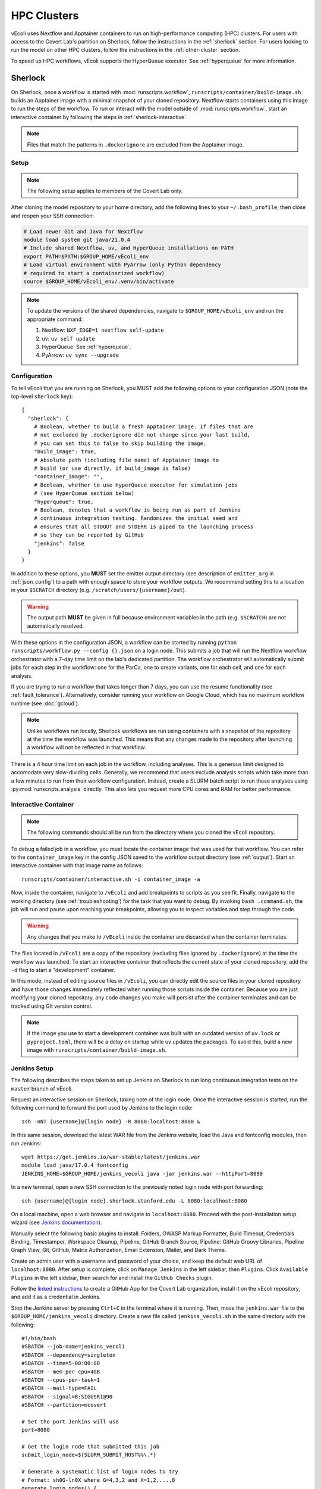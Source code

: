 ============
HPC Clusters
============

vEcoli uses Nextflow and Apptainer containers to run on high-performance
computing (HPC) clusters. For users with access to the Covert Lab's partition
on Sherlock, follow the instructions in the :ref:`sherlock` section. For users
looking to run the model on other HPC clusters, follow the instructions in the
:ref:`other-cluster` section.

To speed up HPC workflows, vEcoli supports the HyperQueue executor. See :ref:`hyperqueue`
for more information. 

.. _sherlock:

--------
Sherlock
--------

On Sherlock, once a workflow is started with :mod:`runscripts.workflow`,
``runscripts/container/build-image.sh`` builds an Apptainer image with
a minimal snapshot of your cloned repository. Nextflow starts containers
using this image to run the steps of the workflow. To run or interact
with the model outside of :mod:`runscripts.workflow`, start an
interactive container by following the steps in :ref:`sherlock-interactive`.

.. note::
  Files that match the patterns in ``.dockerignore`` are excluded from the
  Apptainer image.

.. _sherlock-setup:

Setup
=====

.. note::
    The following setup applies to members of the Covert Lab only.

After cloning the model repository to your home directory, add the following
lines to your ``~/.bash_profile``, then close and reopen your SSH connection:

.. code-block:: bash

    # Load newer Git and Java for Nextflow 
    module load system git java/21.0.4
    # Include shared Nextflow, uv, and HyperQueue installations on PATH
    export PATH=$PATH:$GROUP_HOME/vEcoli_env
    # Load virtual environment with PyArrow (only Python dependency
    # required to start a containerized workflow)
    source $GROUP_HOME/vEcoli_env/.venv/bin/activate

.. note::
    To update the versions of the shared dependencies, navigate to
    ``$GROUP_HOME/vEcoli_env`` and run the appropriate command:

    1. Nextflow: ``NXF_EDGE=1 nextflow self-update``
    2. uv: ``uv self update``
    3. HyperQueue: See :ref:`hyperqueue`.
    4. PyArrow: ``uv sync --upgrade``

.. _sherlock-config:

Configuration
=============

To tell vEcoli that you are running on Sherlock, you MUST add the following
options to your configuration JSON (note the top-level ``sherlock`` key)::

  {
    "sherlock": {
      # Boolean, whether to build a fresh Apptainer image. If files that are
      # not excluded by .dockerignore did not change since your last build,
      # you can set this to false to skip building the image.
      "build_image": true,
      # Absolute path (including file name) of Apptainer image to
      # build (or use directly, if build_image is false)
      "container_image": "",
      # Boolean, whether to use HyperQueue executor for simulation jobs
      # (see HyperQueue section below)
      "hyperqueue": true,
      # Boolean, denotes that a workflow is being run as part of Jenkins
      # continuous integration testing. Randomizes the initial seed and
      # ensures that all STDOUT and STDERR is piped to the launching process
      # so they can be reported by GitHub
      "jenkins": false
    }
  }

In addition to these options, you **MUST** set the emitter output directory
(see description of ``emitter_arg`` in :ref:`json_config`) to a path with
enough space to store your workflow outputs. We recommend setting this to
a location in your ``$SCRATCH`` directory (e.g. ``/scratch/users/{username}/out``).

.. warning::
    The output path **MUST** be given in full because environment
    variables in the path (e.g. ``$SCRATCH``) are not automatically resolved.

With these options in the configuration JSON, a workflow can be started by
running ``python runscripts/workflow.py --config {}.json`` on a login node.
This submits a job that will run the Nextflow workflow orchestrator
with a 7-day time limit on the lab's dedicated partition. The workflow orchestrator
will automatically submit jobs for each step in the workflow: one for the ParCa,
one to create variants, one for each cell, and one for each analysis.

If you are trying to run a workflow that takes longer than 7 days, you can
use the resume functionality (see :ref:`fault_tolerance`). Alternatively,
consider running your workflow on Google Cloud, which has no maximum workflow
runtime (see :doc:`gcloud`).

.. note::
  Unlike workflows run locally, Sherlock workflows are run using
  containers with a snapshot of the repository at the time the workflow
  was launched. This means that any changes made to the repository after
  launching a workflow will not be reflected in that workflow.

There is a 4 hour time limit on each job in the workflow, including analyses.
This is a generous limit designed to accomodate very slow-dividing cells.
Generally, we recommend that users exclude analysis scripts which take more
than a few minutes to run from their workflow configuration. Instead, create a
SLURM batch script to run these analyses using :py:mod:`runscripts.analysis`
directly. This also lets you request more CPU cores and RAM for better performance.

.. _sherlock-interactive:

Interactive Container
=====================

.. note::
  The following commands should all be run from the directory where you cloned
  the vEcoli repository.

To debug a failed job in a workflow, you must locate the container image that was
used for that workflow. You can refer to the ``container_image`` key in the
config JSON saved to the workflow output directory (see :ref:`output`). Start
an interactive container with that image name as follows::

  runscripts/container/interactive.sh -i container_image -a

Now, inside the container, navigate to ``/vEcoli`` and add breakpoints to
scripts as you see fit. Finally, navigate to the working directory (see
:ref:`troubleshooting`) for the task that you want to debug. By invoking
``bash .command.sh``, the job will run and pause upon reaching your
breakpoints, allowing you to inspect variables and step through the code.

.. warning::
  Any changes that you make to ``/vEcoli`` inside the container are discarded
  when the container terminates.

The files located in ``/vEcoli`` are a copy of the repository (excluding
files ignored by ``.dockerignore``) at the time the workflow was launched.
To start an interactive container that reflects the current state of your
cloned repository, add the ``-d`` flag to start a "development" container.

In this mode, instead of editing source files in ``/vEcoli``, you can
directly edit the source files in your cloned repository and have those
changes immediately reflected when running those scripts inside the
container. Because you are just modifying your cloned repository, any
code changes you make will persist after the container terminates and
can be tracked using Git version control.

.. note::
  If the image you use to start a development container was built with
  an outdated version of ``uv.lock`` or ``pyproject.toml``, there will
  be a delay on startup while uv updates the packages. To avoid this,
  build a new image with ``runscripts/container/build-image.sh``.

.. _jenkins-setup:

Jenkins Setup
=============

The following describes the steps taken to set up Jenkins on Sherlock to run
long continuous integration tests on the ``master`` branch of vEcoli.

Request an interactive session on Sherlock, taking note of the login node. Once
the interactive session is started, run the following command to forward
the port used by Jenkins to the login node::

    ssh -nNT {username}@{login node} -R 8080:localhost:8080 &

In this same session, download the latest WAR file from the Jenkins website,
load the Java and fontconfig modules, then run Jenkins::

    wget https://get.jenkins.io/war-stable/latest/jenkins.war
    module load java/17.0.4 fontconfig
    JENKINS_HOME=$GROUP_HOME/jenkins_vecoli java -jar jenkins.war --httpPort=8080

In a new terminal, open a new SSH connection to the previously noted login node
with port forwarding::

    ssh {username}@{login node}.sherlock.stanford.edu -L 8080:localhost:8080

On a local machine, open a web browser and navigate to ``localhost:8080``. Proceed
with the post-installation setup wizard (see `Jenkins documentation <https://www.jenkins.io/doc/book/installing/#setup-wizard>`_).

Manually select the following basic plugins to install:
Folders, OWASP Markup Formatter, Build Timeout, Credentials Binding,
Timestamper, Workspace Cleanup, Pipeline, GitHub Branch Source,
Pipeline: GitHub Groovy Libraries, Pipeline Graph View, Git, GitHub,
Matrix Authorization, Email Extension, Mailer, and Dark Theme.

Create an admin user with a username and password of your choice, and keep the
default web URL of ``localhost:8080``. After setup is complete, click on
``Manage Jenkins`` in the left sidebar, then ``Plugins``. Click ``Available Plugins``
in the left sidebar, then search for and install the ``GitHub Checks`` plugin.

Follow the `linked instructions <https://docs.cloudbees.com/docs/cloudbees-ci/latest/cloud-admin-guide/github-app-auth>`_
to create a GitHub App for the Covert Lab organization,
install it on the vEcoli repository, and add it as a credential in Jenkins.

Stop the Jenkins server by pressing ``Ctrl+C`` in the terminal where it is running.
Then, move the ``jenkins.war`` file to the ``$GROUP_HOME/jenkins_vecoli`` directory.
Create a new file called ``jenkins_vecoli.sh`` in the same directory with the following::

    #!/bin/bash
    #SBATCH --job-name=jenkins_vecoli
    #SBATCH --dependency=singleton
    #SBATCH --time=5-00:00:00
    #SBATCH --mem-per-cpu=4GB
    #SBATCH --cpus-per-task=1
    #SBATCH --mail-type=FAIL
    #SBATCH --signal=B:SIGUSR1@90
    #SBATCH --partition=mcovert

    # Set the port Jenkins will use
    port=8080

    # Get the login node that submitted this job
    submit_login_node=${SLURM_SUBMIT_HOST%%\.*}

    # Generate a systematic list of login nodes to try
    # Format: sh0G-ln0X where G=4,3,2 and X=1,2,...,8
    generate_login_nodes() {
        local nodes=()

        # Try the submit node first if it exists
        if [ -n "$submit_login_node" ]; then
            nodes+=("$submit_login_node")
        fi

        # Then try the systematic pattern of login nodes
        for g in {4..2}; do
            for x in {1..8}; do
                node="sh0${g}-ln0${x}"
                # Don't add the submit node twice
                if [ "$node" != "$submit_login_node" ]; then
                    nodes+=("$node")
                fi
            done
        done

        echo "${nodes[@]}"
    }

    # Get array of login nodes to try
    login_nodes=($(generate_login_nodes))
    echo "Will try these login nodes in order: ${login_nodes[@]}"

    # Find first accessible login node
    login_node=""
    for node in "${login_nodes[@]}"; do
        echo "Testing if $node is accessible..."
        ssh -q -o BatchMode=yes -o ConnectTimeout=5 "$USER@$node" echo accessible &>/dev/null
        if [ $? -eq 0 ]; then
            login_node=$node
            echo "Found accessible login node: $login_node"
            break
        else
            echo "Node $node is not accessible"
        fi
    done

    # Exit if no accessible login node was found
    if [ -z "$login_node" ]; then
        echo "ERROR: Could not find any accessible login node. Cannot proceed."
        exit 1
    fi

    # Function to handle SIGUSR1 signal by resubmitting job from login node
    _resubmit() {
        echo "$(date): job $SLURM_JOBID received SIGUSR1 at $(date), re-submitting from $login_node"

        # Get the current job's mail-user setting
        current_mail_user=$(scontrol show job $SLURM_JOBID | grep -oP 'MailUser=\K[^ ]*')
        echo "Current mail-user: $current_mail_user"

        # Create a temporary script to execute on the login node
        temp_script=$(mktemp)
        cat >$temp_script <<EOF
    #!/bin/bash
    cd $PWD
    echo "Resubmitting Jenkins job from login node $login_node"
    sbatch --mail-user=$current_mail_user /tmp/jenkins_script.sh
    EOF

        # Copy scripts to login node and execute it there
        scp $temp_script $USER@$login_node:/tmp/resubmit_jenkins.sh
        scp $0 $USER@$login_node:/tmp/jenkins_script.sh
        ssh $USER@$login_node "chmod +x /tmp/resubmit_jenkins.sh && /tmp/resubmit_jenkins.sh && rm /tmp/resubmit_jenkins.sh /tmp/jenkins_script.sh" &>/dev/null

        # Check if the job was successfully submitted
        if [ $? -ne 0 ]; then
            echo "ERROR: Failed to resubmit job from login node $login_node"
            echo "Script path: $SCRIPT_PATH"

            # Clean up local temp script before exiting
            rm -f $temp_script
            ssh -o BatchMode=yes $USER@$login_node "rm -f /tmp/resubmit_jenkins.sh /tmp/jenkins_script.sh" &>/dev/null || true

            # Exit with error status
            exit 1
        else
            echo "Job successfully resubmitted from $login_node"
        fi

        # Clean up local temp script
        rm $temp_script

        # Continue running until job actually ends
        echo "Continuing to run until job is terminated"
    }

    # Register the trap for SIGUSR1
    trap _resubmit SIGUSR1

    # Update the job comment with the login node info for SSH tunneling
    scontrol update jobid=$SLURM_JOBID comment="Jenkins UI accessible via: ssh username@$login_node.sherlock.stanford.edu -L $port:localhost:$port"

    # Set up port forwarding from compute node to login node
    echo "Setting up SSH tunnel to $login_node..."
    ssh -nNT "$USER@$login_node" -R $port:localhost:$port &
    SSH_PID=$!

    # Verify the SSH tunnel was established
    if [ $? -ne 0 ]; then
        echo "ERROR: Failed to establish SSH tunnel to $login_node"
        kill $SSH_PID &>/dev/null

        # Try other nodes if the first choice failed
        for node in "${login_nodes[@]}"; do
            if [ "$node" != "$login_node" ]; then
                echo "Trying $node for forwarding..."
                ssh -nNT "$USER@$node" -R $port:localhost:$port &
                SSH_PID=$!
                if [ $? -eq 0 ]; then
                    login_node=$node
                    scontrol update jobid=$SLURM_JOBID comment="Jenkins UI accessible via: ssh username@$login_node.sherlock.stanford.edu -L $port:localhost:$port"
                    echo "Using $login_node for SSH tunnel"
                    break
                else
                    kill $SSH_PID &>/dev/null
                fi
            fi
        done
    fi

    # Set trap to clean up SSH tunnel on exit
    cleanup() {
        echo "Cleaning up..."
        kill $SSH_PID &>/dev/null
        echo "SSH tunnel terminated"
    }
    trap cleanup EXIT

    # Start Jenkins
    echo "Starting Jenkins on port $port, tunneled to $login_node"
    module load java/21.0.4 fontconfig
    JENKINS_HOME=$GROUP_HOME/jenkins_vecoli java -jar $GROUP_HOME/jenkins_vecoli/jenkins.war --httpPort=$port &
    JENKINS_PID=$!

    # Wait for Jenkins to finish
    wait $JENKINS_PID

Finally, create a directory called ``slurm_logs`` in ``$GROUP_HOME/jenkins_vecoli`` and
``cd`` into it. From here, launch Jenkins with ``sbatch --mail-user={your email here} ../jenkins_vecoli.sh``.
This will queue a persistent Jenkins job that should run indefinitely, resubmitting itself
every 5 days. The stdout and stderr from these jobs will be written to the directory in which
you ran the ``sbatch`` command. Remember to run ``sbatch`` in ``slurm_logs`` to keep all logs
in a consistent location accessible to all members of the lab. You will get an email if any of
these jobs fail, in which case you should review the most recent logs and resubmit with ``sbatch``.

.. _new-jenkins-jobs:

Adding New Jenkins Jobs
=======================

First, create a new branch and push a commit to GitHub with your new Jenkinsfile. Refer
to the existing Jenkinsfiles in ``runscripts/jenkins/Jenkinsfile`` for examples.

From the main Jenkins dashboard, click ``New Item`` in the left sidebar and
select ``Multibranch Pipeline``.

Under ``Branch Sources``:

1. Select ``GitHub``.
2. Select the GitHub App credential added in :ref:`jenkins-setup`.
3. Enter the vEcoli repository URL.

Under ``Behaviors``:

1. Add the ``Filter by name (with wildcards)`` behavior and set ``Include`` to ``master``.
   To test the pipeline, you can temporarily add the name of your new branch, then save the
   pipeline. Jenkins should recognize the Jenkinsfile on your branch and trigger the pipeline
   (including setting GitHub commit statuses). Make sure to remove your branch from this
   section, and save the pipeline again when you are done testing.
2. Add the ``Status Checks Properties`` behavior, give it an informative name, and
   tick ``Skip GitHub Branch Source notifications``.

Under ``Build Configuration``:

1. Replace ``Jenkinsfile`` with the path to the Jenkinsfile for the pipeline relative
   to the root of the repository (e.g. ``runscripts/jenkins/Jenkinsfile/anaerobic``).

Click ``Save`` to create the pipeline, scan the repository for branches that match the filter
and contain the Jenkinsfile, and trigger the pipeline as appropriate.


.. _other-cluster:

--------------
Other Clusters
--------------

Nextflow has support for a wide array of HPC schedulers. If your HPC cluster uses
a supported scheduler, you can likely run vEcoli on it with fairly minimal modifications.

Prerequisites
=============

The following are required:

- Nextflow (requires Java)
- PyArrow
- Git clone vEcoli to a location that is accessible from all nodes in your cluster

If your cluster has Apptainer (formerly known as Singularity) installed,
check to see if it is configured to automatically mount all filesystems (see
`Apptainer docs <https://apptainer.org/docs/user/main/bind_paths_and_mounts.html#system-defined-bind-paths>`_).
If not, you may run into errors when running workflows because
Apptainer containers are read-only. You may be able to resolve this by
adding ``--writeable-tmpfs`` to ``containerOptions`` for the ``sherlock``
and ``sherlock-hq`` profiles in ``runscripts/nextflow/config.template``.

If this does not work, Nextflow allows users to define ``beforeScript`` and
``afterScript`` directives for each process that we can potentially use to create
and clean up Apptainer overlay files. Then, the ``containerOptions``
directive can be modified to start containers with these overlays. However,
the simplest solution is likely to set up vEcoli as if Apptainer was not
available (see below). Note that if Apptainer is not configured to automount
filesystems, you will need to manually specify paths to mount when debugging
with interactive containers (see :ref:`sherlock-interactive`). This can be done
using the ``-p`` argument for ``runscripts/container/interactive.sh``.

If your cluster does not have Apptainer, you can try the following steps:

1. Completely follow the local setup instructions in the README (install uv, etc).
2. Delete the following lines from ``runscripts/nextflow/config.template``::

    process.container = 'IMAGE_NAME'
    ...
    apptainer.enabled = true

3. Make sure to always set ``build_runtime_image`` to false in your config JSONs
   (see :ref:`sherlock-config`)


.. _cluster-options:

Cluster Options
===============

If your HPC cluster uses the SLURM scheduler,
you can use vEcoli on that cluster by changing the ``queue`` option in
``runscripts/nextflow/config.template`` and all instances of
``--partition=QUEUE(S)`` in :py:mod:`runscripts.workflow` to the
right queue(s) for your cluster.

If your HPC cluster uses a different scheduler, refer to the Nextflow
`executor documentation <https://www.nextflow.io/docs/latest/executor.html>`_
for more information on configuring the right executor. Beyond changing queue
names as described above, this could be as simple as modifying the ``executor``
directives for the ``sherlock`` and ``sherlock_hq`` profiles in
``runscripts/nextflow/config.template``.


.. _hyperqueue:

----------
HyperQueue
----------

HyperQueue is a job scheduler that is designed to run on top of a traditional HPC
scheduler like SLURM. It consists of a head server that can automatically allocate
worker jobs using the underlying HPC scheduler. These worker jobs can be configured
to persist for long enough to complete multiple tasks, greatly reducing the overhead
of job submission and queuing, especially for shorter jobs.

HyperQueue is distributed as a pre-built binary on GitHub.
Unfortunately, this binary is built with a newer version of GLIBC
than is available on Sherlock, necessitating a rebuild from source. A binary
built in this way is available in ``$GROUP_HOME/vEcoli_env`` (added to ``PATH``
in :ref:`sherlock-setup`) to users with access to the Covert Lab's partition
on Sherlock.

To build from source (e.g. to update to a newer version), follow
`these instructions <https://it4innovations.github.io/hyperqueue/stable/installation/#compilation-from-source-code>`_.

